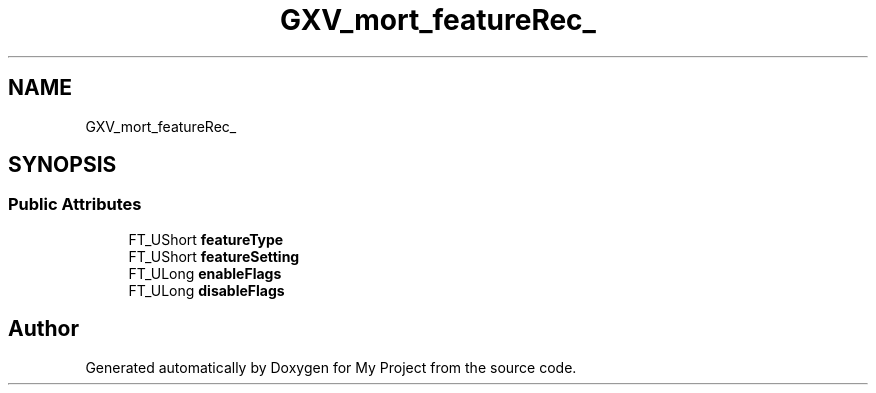 .TH "GXV_mort_featureRec_" 3 "Wed Feb 1 2023" "Version Version 0.0" "My Project" \" -*- nroff -*-
.ad l
.nh
.SH NAME
GXV_mort_featureRec_
.SH SYNOPSIS
.br
.PP
.SS "Public Attributes"

.in +1c
.ti -1c
.RI "FT_UShort \fBfeatureType\fP"
.br
.ti -1c
.RI "FT_UShort \fBfeatureSetting\fP"
.br
.ti -1c
.RI "FT_ULong \fBenableFlags\fP"
.br
.ti -1c
.RI "FT_ULong \fBdisableFlags\fP"
.br
.in -1c

.SH "Author"
.PP 
Generated automatically by Doxygen for My Project from the source code\&.
